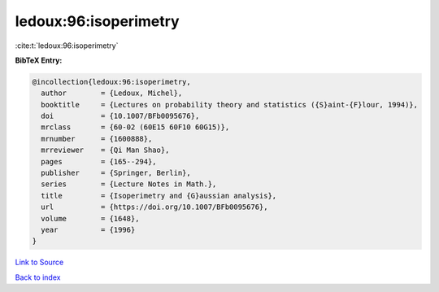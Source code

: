 ledoux:96:isoperimetry
======================

:cite:t:`ledoux:96:isoperimetry`

**BibTeX Entry:**

.. code-block:: bibtex

   @incollection{ledoux:96:isoperimetry,
     author        = {Ledoux, Michel},
     booktitle     = {Lectures on probability theory and statistics ({S}aint-{F}lour, 1994)},
     doi           = {10.1007/BFb0095676},
     mrclass       = {60-02 (60E15 60F10 60G15)},
     mrnumber      = {1600888},
     mrreviewer    = {Qi Man Shao},
     pages         = {165--294},
     publisher     = {Springer, Berlin},
     series        = {Lecture Notes in Math.},
     title         = {Isoperimetry and {G}aussian analysis},
     url           = {https://doi.org/10.1007/BFb0095676},
     volume        = {1648},
     year          = {1996}
   }

`Link to Source <https://doi.org/10.1007/BFb0095676},>`_


`Back to index <../By-Cite-Keys.html>`_
